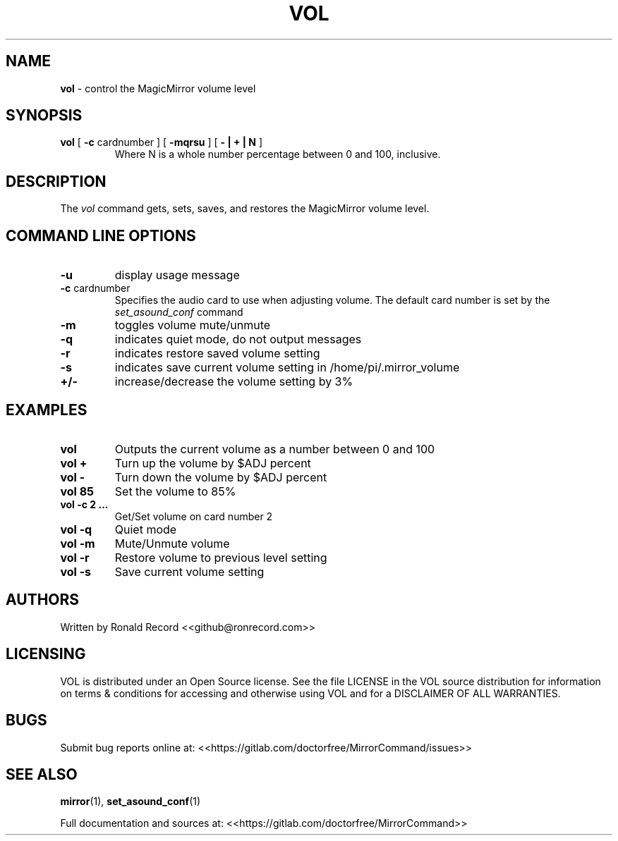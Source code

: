 .\" Automatically generated by Pandoc 2.17.1.1
.\"
.\" Define V font for inline verbatim, using C font in formats
.\" that render this, and otherwise B font.
.ie "\f[CB]x\f[]"x" \{\
. ftr V B
. ftr VI BI
. ftr VB B
. ftr VBI BI
.\}
.el \{\
. ftr V CR
. ftr VI CI
. ftr VB CB
. ftr VBI CBI
.\}
.TH "VOL" "1" "December 07, 2021" "vol 2.6" "User Manual"
.hy
.SH NAME
.PP
\f[B]vol\f[R] - control the MagicMirror volume level
.SH SYNOPSIS
.TP
\f[B]vol\f[R] [ \f[B]-c\f[R] cardnumber ] [ \f[B]-mqrsu\f[R] ] [ \f[B]- | + | N\f[R] ]
Where N is a whole number percentage between 0 and 100, inclusive.
.SH DESCRIPTION
.PP
The \f[I]vol\f[R] command gets, sets, saves, and restores the
MagicMirror volume level.
.SH COMMAND LINE OPTIONS
.TP
\f[B]-u\f[R]
display usage message
.TP
\f[B]-c\f[R] cardnumber
Specifies the audio card to use when adjusting volume.
The default card number is set by the \f[I]set_asound_conf\f[R] command
.TP
\f[B]-m\f[R]
toggles volume mute/unmute
.TP
\f[B]-q\f[R]
indicates quiet mode, do not output messages
.TP
\f[B]-r\f[R]
indicates restore saved volume setting
.TP
\f[B]-s\f[R]
indicates save current volume setting in /home/pi/.mirror_volume
.TP
\f[B]+/-\f[R]
increase/decrease the volume setting by 3%
.SH EXAMPLES
.TP
\f[B]vol\f[R]
Outputs the current volume as a number between 0 and 100
.TP
\f[B]vol +\f[R]
Turn up the volume by $ADJ percent
.TP
\f[B]vol -\f[R]
Turn down the volume by $ADJ percent
.TP
\f[B]vol 85\f[R]
Set the volume to 85%
.TP
\f[B]vol -c 2 ...\f[R]
Get/Set volume on card number 2
.TP
\f[B]vol -q\f[R]
Quiet mode
.TP
\f[B]vol -m\f[R]
Mute/Unmute volume
.TP
\f[B]vol -r\f[R]
Restore volume to previous level setting
.TP
\f[B]vol -s\f[R]
Save current volume setting
.SH AUTHORS
.PP
Written by Ronald Record <<github@ronrecord.com>>
.SH LICENSING
.PP
VOL is distributed under an Open Source license.
See the file LICENSE in the VOL source distribution for information on
terms & conditions for accessing and otherwise using VOL and for a
DISCLAIMER OF ALL WARRANTIES.
.SH BUGS
.PP
Submit bug reports online at:
<<https://gitlab.com/doctorfree/MirrorCommand/issues>>
.SH SEE ALSO
.PP
\f[B]mirror\f[R](1), \f[B]set_asound_conf\f[R](1)
.PP
Full documentation and sources at:
<<https://gitlab.com/doctorfree/MirrorCommand>>
